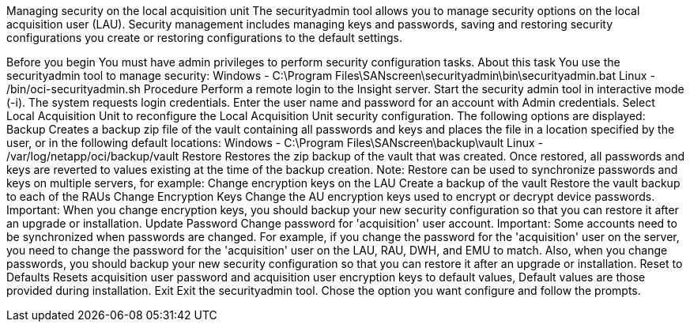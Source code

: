 












Managing security on the local acquisition unit
The securityadmin tool allows you to manage security options on the local acquisition user (LAU). Security management includes managing keys and passwords, saving and restoring security configurations you create or restoring configurations to the default settings.

Before you begin
You must have admin privileges to perform security configuration tasks.
About this task
You use the securityadmin tool to manage security:
Windows - C:\Program Files\SANscreen\securityadmin\bin\securityadmin.bat
Linux - /bin/oci-securityadmin.sh
Procedure
Perform a remote login to the Insight server.
Start the security admin tool in interactive mode (-i).
The system requests login credentials.
Enter the user name and password for an account with Admin credentials.
Select Local Acquisition Unit to reconfigure the Local Acquisition Unit security configuration.
The following options are displayed:
Backup
Creates a backup zip file of the vault containing all passwords and keys and places the file in a location specified by the user, or in the following default locations:
Windows - C:\Program Files\SANscreen\backup\vault
Linux - /var/log/netapp/oci/backup/vault
Restore
Restores the zip backup of the vault that was created. Once restored, all passwords and keys are reverted to values existing at the time of the backup creation.
Note: Restore can be used to synchronize passwords and keys on multiple servers, for example:
Change encryption keys on the LAU
Create a backup of the vault
Restore the vault backup to each of the RAUs
Change Encryption Keys
Change the AU encryption keys used to encrypt or decrypt device passwords.
Important: When you change encryption keys, you should backup your new security configuration so that you can restore it after an upgrade or installation.
Update Password
Change password for 'acquisition' user account.
Important: Some accounts need to be synchronized when passwords are changed. For example, if you change the password for the 'acquisition' user on the server, you need to change the password for the 'acquisition' user on the LAU, RAU, DWH, and EMU to match. Also, when you change passwords, you should backup your new security configuration so that you can restore it after an upgrade or installation.
Reset to Defaults
Resets acquisition user password and acquisition user encryption keys to default values, Default values are those provided during installation.
Exit
Exit the securityadmin tool.
Chose the option you want configure and follow the prompts.
